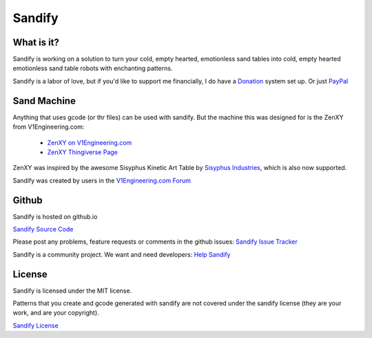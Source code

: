 #########
Sandify
#########

What is it?
===========

Sandify is working on a solution to turn your cold, empty hearted, emotionless sand tables into
cold, empty hearted emotionless sand table robots with enchanting patterns.

.. image:: img/interface.png
.. image:: img/pattern.png

Sandify is a labor of love, but if you'd like to support me financially, I do have a
`Donation <https://liberapay.com/jeffeb3>`_ system set up. Or just `PayPal <https://www.paypal.me/jeffeb3>`_

Sand Machine
============

Anything that uses gcode (or thr files) can be used with sandify.  But the machine this was
designed for is the ZenXY from V1Engineering.com:

 - `ZenXY on V1Engineering.com <http://www.V1Engineering.com/zenxy/>`_
 - `ZenXY Thingiverse Page <https://www.thingiverse.com/thing:2477901>`_

ZenXY was inspired by the awesome Sisyphus Kinetic Art Table by `Sisyphus Industries <https://sisyphus-industries.com/>`_, which is also now supported.

Sandify was created by users in the `V1Engineering.com Forum <https://www.V1Engineering.com/forum/topic/does-this-count-as-a-build/>`_

Github
======
Sandify is hosted on github.io

`Sandify Source Code <https://github.com/jeffeb3/sandify>`_

Please post any problems, feature requests or comments in the github issues:
`Sandify Issue Tracker <https://github.com/jeffeb3/sandify/issues>`_

Sandify is a community project. We want and need developers:
`Help Sandify <https://github.com/jeffeb3/sandify/wiki#developer-info>`_

License
=======

Sandify is licensed under the MIT license.

Patterns that you create and gcode generated with sandify are not covered
under the sandify license (they are your work, and are your copyright).

`Sandify License <https://raw.githubusercontent.com/jeffeb3/sandify/master/LICENSE">`_
